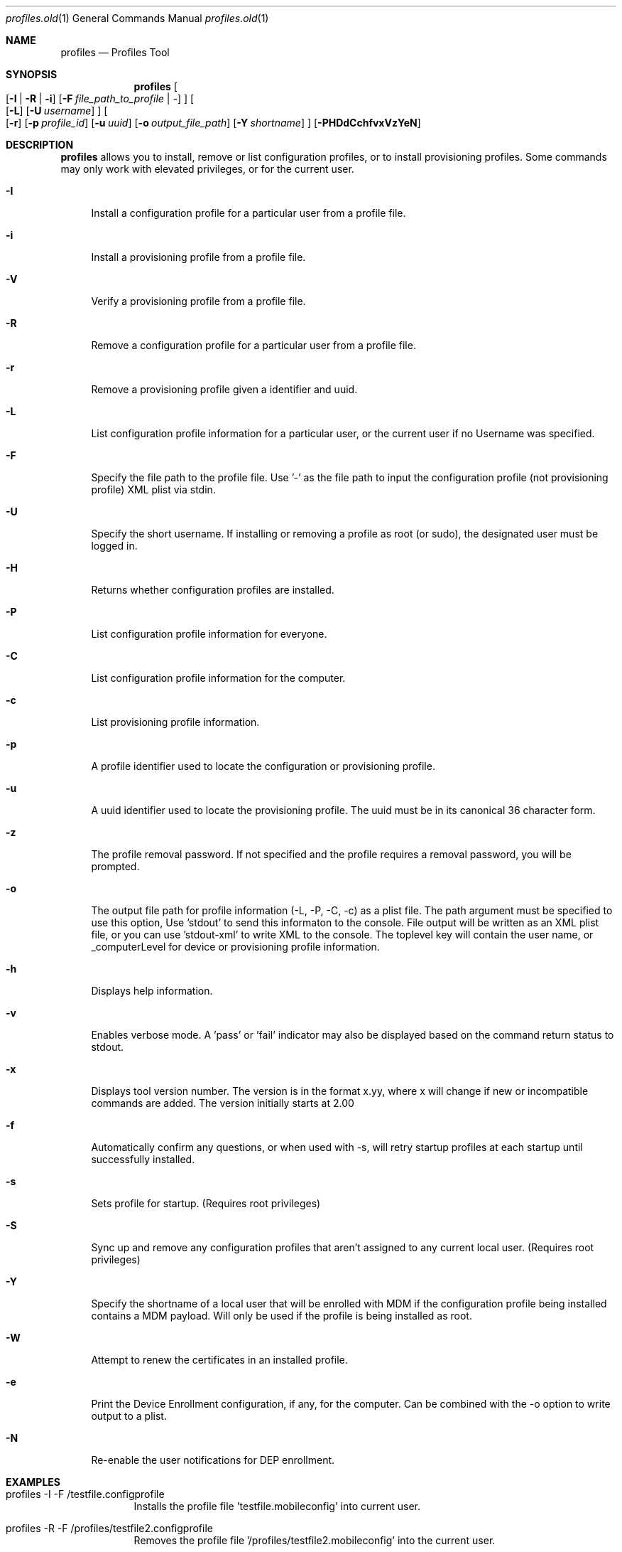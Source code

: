 .\" see 'man mdoc' for syntax examples
.\" this should go in /usr/share/man/man1/
.Dd May 26, 2017
.Dt profiles.old 1
.Os macOS
.Sh NAME
.Nm profiles
.Nd Profiles Tool
.Sh SYNOPSIS             \" Section Header - required - don't modify
.Nm
.Oo
.Op Fl I \*(Ba R \*(Ba i
.Op Fl F Ar file_path_to_profile \*(Ba -
.Oc
.Oo
.Op Fl L
.Op Fl U Ar username
.Oc
.Oo
.Op Fl r
.Op Fl p Ar profile_id
.Op Fl u Ar uuid
.Op Fl o Ar output_file_path
.Op Fl Y Ar shortname
.Oc
.Op Fl PHDdCchfvxVzYeN
.Pp
.Sh DESCRIPTION          \" Section Header - required - don't modify
.Nm
allows you to install, remove or list configuration profiles, or to install provisioning profiles.  Some commands may only work with elevated privileges, or for the current user. 
.Pp                      \" Inserts a space
.Bl -tag -width "-u"
.It Fl I
Install a configuration profile for a particular user from a profile file.
.It Fl i
Install a provisioning profile from a profile file.
.It Fl V
Verify a provisioning profile from a profile file.
.It Fl R
Remove a configuration profile for a particular user from a profile file.
.It Fl r
Remove a provisioning profile given a identifier and uuid.
.It Fl L
List configuration profile information for a particular user, or the current user if no Username was specified.
.It Fl F
Specify the file path to the profile file.   Use '-' as the file path to input the configuration profile (not provisioning profile) XML plist via stdin.
.It Fl U
Specify the short username.   If installing or removing a profile as root (or sudo), the designated user must be logged in.
.It Fl H
Returns whether configuration profiles are installed.
.It Fl P
List configuration profile information for everyone.
.It Fl C
List configuration profile information for the computer.
.It Fl c
List provisioning profile information.
.It Fl p
A profile identifier used to locate the configuration or provisioning profile.
.It Fl u
A uuid identifier used to locate the provisioning profile.  The uuid must be in its canonical 36 character form.
.It Fl z
The profile removal password.   If not specified and the profile requires a removal password, you will be prompted.
.It Fl o
The output file path for profile information (-L, -P, -C, -c) as a plist file.   The path argument must be specified to use this option, Use 'stdout' to send this informaton to the console.  File output will be written as an XML plist file, or you can use 'stdout-xml' to write XML to the console.  The toplevel key will contain the user name, or _computerLevel for device or provisioning profile information.
.It Fl h
Displays help information.
.It Fl v
Enables verbose mode.   A 'pass' or 'fail' indicator may also be displayed based on the command return status to stdout.
.It Fl x
Displays tool version number.   The version is in the format x.yy, where x will change if new or incompatible commands are added.  The version initially starts at 2.00
.It Fl f
Automatically confirm any questions, or when used with -s, will retry startup profiles at each startup until successfully installed.
.It Fl s
Sets profile for startup. (Requires root privileges)
.It Fl S
Sync up and remove any configuration profiles that aren't assigned to any current local user. (Requires root privileges)
.It Fl Y
Specify the shortname of a local user that will be enrolled with MDM if the configuration profile being installed contains a MDM payload. Will only be used if the profile is being installed as root.
.It Fl W
Attempt to renew the certificates in an installed profile.
.It Fl e
Print the Device Enrollment configuration, if any, for the computer. Can be combined with the -o option to write output to a plist.
.It Fl N
Re-enable the user notifications for DEP enrollment.
.El
.Pp
.Sh EXAMPLES
.Pp
.Bl -tag -width -indent  \" Differs from above in tag removed 
.It "profiles -I -F /testfile.configprofile"
Installs the profile file 'testfile.mobileconfig' into current user.
.It "profiles -R -F /profiles/testfile2.configprofile"
Removes the profile file '/profiles/testfile2.mobileconfig' into the current user.
.It "profiles -H"
Returns whether or not configuration profiles are installed on the system.
.It "profiles -P"
Displays information on all installed configuration profiles on the system.
.It "profiles -L"
Displays information for installed profiles for the current user.
.It "profiles -L -o /outputfile"
Displays information for installed profiles for the current user and sends the output as a dictionary to /outputfile.plist.
.It "profiles -Lv"
Displays extended information for installed configuration profiles for the current user.
.It "profiles -R -p com.example.profile1 -z pass"
Removes any installed profiles with the identifier com.example.profile1 in the current user and using a removal password of 'pass'.
.It "profiles -s -F /startupprofile.mobileconfig -f"
Sets up the profile as a startup profile to be triggered at the next system startup time.   If the profile can't be installed, it will try again at next startup time.
.It "profiles -I -F - < /configprofile.mobileconfig"
Installs the configuration profile read in from stdin.   The stdin data must be a fully formed XML plist containing the configuration profile information.
.El                      \" Ends the list
.Pp
.Sh CAVEATS
Certain configuration profiles may be marked as a device profile (system) using the PayloadScope key.  However, the profiles tool will ignore the PayloadScope key and install the profile based on how the profile is installed; either a user profile if installed from a user, or a device profile if installed from root (or sudo).   If you are installing a profile as root, you may use the -U parameter to install or remove the profile for that active user.
.Pp
Specific payload dictionary information is not available since it may contain sensitive information.  Non-sensitive information can be viewed using the System Report.
.Pp
Because this command line tool was not designed to ask for missing information, some profiles may fail to install properly.  The only recourse is to insert the missing information before installing the configuration profile.  The System Preferences application's Profiles pane is designed to handle the querying of missing information.
.Pp
Configuration profiles installed to the wrong user domain (user vs system) may not behave in the way you expect since the information may not be useful to that particular domain.  For example, adding a Mail payload to the system domain will not do anything since Mail payloads must have a user account.   Additionally, since profiles are stored by the user shortname and only stored on the local client, care should be taken to not install a profile that could be used by a same named local user.
.Pp
The profiles tool should only be used from the /usr/bin folder since certain operations are privileged and may fail if moved.
.Sh SEE ALSO
.Xr profiles 1
